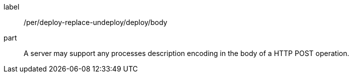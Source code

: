 [[per_deploy-replace-undeploy_deploy_body]]
[permission]
====
[%metadata]
label:: /per/deploy-replace-undeploy/deploy/body
part:: A server may support any processes description encoding in the body of a HTTP POST operation.
====
